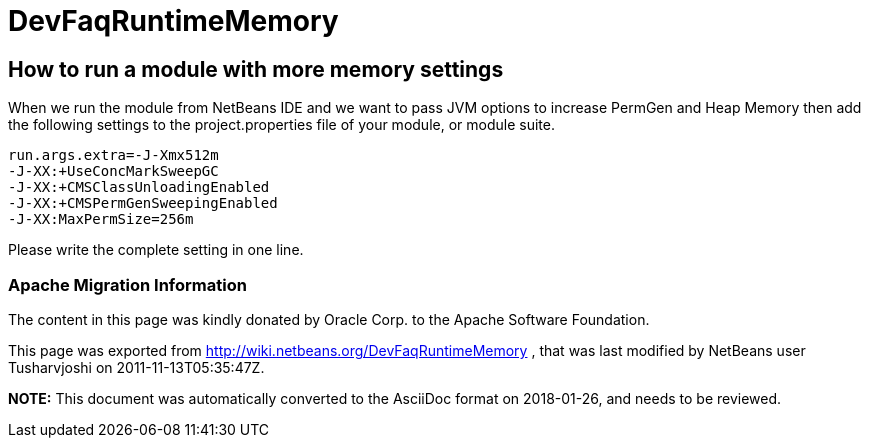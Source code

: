 // 
//     Licensed to the Apache Software Foundation (ASF) under one
//     or more contributor license agreements.  See the NOTICE file
//     distributed with this work for additional information
//     regarding copyright ownership.  The ASF licenses this file
//     to you under the Apache License, Version 2.0 (the
//     "License"); you may not use this file except in compliance
//     with the License.  You may obtain a copy of the License at
// 
//       http://www.apache.org/licenses/LICENSE-2.0
// 
//     Unless required by applicable law or agreed to in writing,
//     software distributed under the License is distributed on an
//     "AS IS" BASIS, WITHOUT WARRANTIES OR CONDITIONS OF ANY
//     KIND, either express or implied.  See the License for the
//     specific language governing permissions and limitations
//     under the License.
//

= DevFaqRuntimeMemory
:jbake-type: wiki
:jbake-tags: wiki, devfaq, needsreview
:jbake-status: published

== How to run a module with more memory settings

When we run the module from NetBeans IDE and we want to pass JVM options to increase PermGen and Heap Memory then add the following settings to the project.properties file of your module, or module suite.

[source,java]
----

run.args.extra=-J-Xmx512m 
-J-XX:+UseConcMarkSweepGC 
-J-XX:+CMSClassUnloadingEnabled 
-J-XX:+CMSPermGenSweepingEnabled
-J-XX:MaxPermSize=256m
----

Please write the complete setting in one line.

=== Apache Migration Information

The content in this page was kindly donated by Oracle Corp. to the
Apache Software Foundation.

This page was exported from link:http://wiki.netbeans.org/DevFaqRuntimeMemory[http://wiki.netbeans.org/DevFaqRuntimeMemory] , 
that was last modified by NetBeans user Tusharvjoshi 
on 2011-11-13T05:35:47Z.


*NOTE:* This document was automatically converted to the AsciiDoc format on 2018-01-26, and needs to be reviewed.
